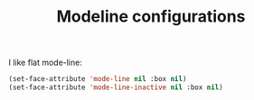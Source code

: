 #+TITLE: Modeline configurations

I like flat mode-line:
#+BEGIN_SRC emacs-lisp -i
(set-face-attribute 'mode-line nil :box nil)
(set-face-attribute 'mode-line-inactive nil :box nil)
#+END_SRC

